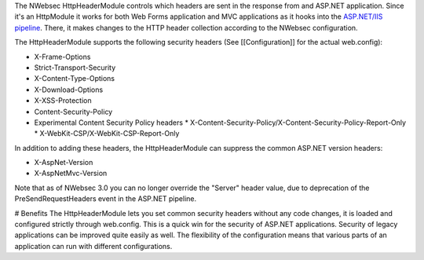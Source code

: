 The NWebsec HttpHeaderModule controls which headers are sent in the response from and ASP.NET application. Since it's an HttpModule it works for both Web Forms application and MVC applications as it hooks into the `ASP.NET/IIS pipeline <http://msdn.microsoft.com/en-us/library/bb470252.aspx>`_. There, it makes changes to the HTTP header collection according to the NWebsec configuration.

The HttpHeaderModule supports the following security headers (See [[Configuration]] for the actual web.config):

* X-Frame-Options
* Strict-Transport-Security
* X-Content-Type-Options
* X-Download-Options
* X-XSS-Protection
* Content-Security-Policy
* Experimental Content Security Policy headers
  * X-Content-Security-Policy/X-Content-Security-Policy-Report-Only
  * X-WebKit-CSP/X-WebKit-CSP-Report-Only

In addition to adding these headers, the HttpHeaderModule can suppress the common ASP.NET version headers:

* X-AspNet-Version
* X-AspNetMvc-Version

Note that as of NWebsec 3.0 you can no longer override the "Server" header value, due to deprecation of the PreSendRequestHeaders event in the ASP.NET pipeline. 

# Benefits
The HttpHeaderModule lets you set common security headers without any code changes, it is loaded and configured strictly through web.config.  This is a quick win for the security of ASP.NET applications. Security of legacy applications can be improved quite easily as well. The flexibility of the configuration means that various parts of an application can run with different configurations.